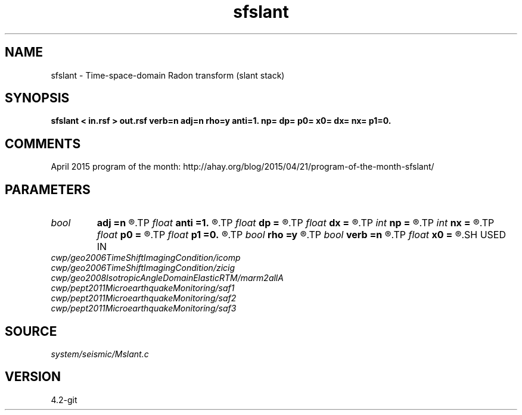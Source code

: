 .TH sfslant 1  "APRIL 2023" Madagascar "Madagascar Manuals"
.SH NAME
sfslant \- Time-space-domain Radon transform (slant stack) 
.SH SYNOPSIS
.B sfslant < in.rsf > out.rsf verb=n adj=n rho=y anti=1. np= dp= p0= x0= dx= nx= p1=0.
.SH COMMENTS

April 2015 program of the month:
http://ahay.org/blog/2015/04/21/program-of-the-month-sfslant/

.SH PARAMETERS
.PD 0
.TP
.I bool   
.B adj
.B =n
.R  [y/n]	adjoint flag
.TP
.I float  
.B anti
.B =1.
.R  	antialiasing
.TP
.I float  
.B dp
.B =
.R  	p sampling (if adj=y)
.TP
.I float  
.B dx
.B =
.R  	offset sampling
.TP
.I int    
.B np
.B =
.R  	number of p values (if adj=y)
.TP
.I int    
.B nx
.B =
.R  	number of offsets
.TP
.I float  
.B p0
.B =
.R  	p origin (if adj=y)
.TP
.I float  
.B p1
.B =0.
.R  	reference slope
.TP
.I bool   
.B rho
.B =y
.R  [y/n]	rho filtering
.TP
.I bool   
.B verb
.B =n
.R  [y/n]	verbosity flag
.TP
.I float  
.B x0
.B =
.R  	offset origin
.SH USED IN
.TP
.I cwp/geo2006TimeShiftImagingCondition/icomp
.TP
.I cwp/geo2006TimeShiftImagingCondition/zicig
.TP
.I cwp/geo2008IsotropicAngleDomainElasticRTM/marm2allA
.TP
.I cwp/pept2011MicroearthquakeMonitoring/saf1
.TP
.I cwp/pept2011MicroearthquakeMonitoring/saf2
.TP
.I cwp/pept2011MicroearthquakeMonitoring/saf3
.SH SOURCE
.I system/seismic/Mslant.c
.SH VERSION
4.2-git
